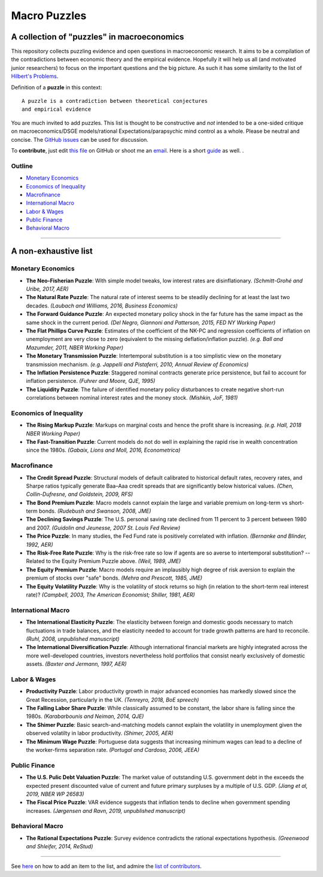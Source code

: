 
Macro Puzzles
=============

A collection of **"puzzles"** in macroeconomics
---------------------------------------------------

This repository collects puzzling evidence and open questions in macroeconomic research. It aims to be a compilation of the contradictions between economic theory and the empirical evidence. Hopefully it will help us all (and motivated junior researchers) to focus on the important questions and the big picture. As such it has some similarity to the list of `Hilbert's Problems <https://en.wikipedia.org/wiki/Hilbert%27s_problems>`_.

Definition of a **puzzle** in this context:

::

   A puzzle is a contradiction between theoretical conjectures 
   and empirical evidence


You are much invited to add puzzles. This list is thought to be constructive and *not* intended to be a one-sided critique on macroeconomics/DSGE models/rational Expectations/parapsychic mind control as a whole. Please be neutral and concise. The `GitHub issues <https://github.com/gboehl/macro_puzzles/issues>`_ can be used for discussion. 

To **contribute**\, just edit `this file <https://github.com/gboehl/macro_puzzles/blob/master/README.rst>`_ on GitHub or shoot me an `email <http://gregorboehl.com/#cta>`_. Here is a short `guide <https://macro-puzzles.readthedocs.io/en/latest/htc.html>`_ as well.
.


Outline
^^^^^^^

- `Monetary Economics`_
- `Economics of Inequality`_
- `Macrofinance`_
- `International Macro`_
- `Labor & Wages`_
- `Public Finance`_
- `Behavioral Macro`_

----


A non-exhaustive list
---------------------

Monetary Economics
^^^^^^^^^^^^^^^^^^

* **The Neo-Fisherian Puzzle**\ : With simple model tweaks, low interest rates are disinflationary. *(Schmitt-Grohé and Uribe, 2017, AER)*
* **The Natural Rate Puzzle**\ : The natural rate of interest seems to be steadily declining for at least the last two decades. *(Laubach and Williams, 2016, Business Economics)*
* **The Forward Guidance Puzzle**\ : An expected monetary policy shock in the far future has the same impact as the same shock in the current period. *(Del Negro, Giannoni and Patterson, 2015, FED NY Working Paper)*
* **The Flat Phillips Curve Puzzle**\ : Estimates of the coefficient of the NK-PC and regression coefficients of inflation on unemployment are very close to zero (equivalent to the missing deflation/inflation puzzle). *(e.g. Ball and Mazumder, 2011, NBER Working Paper)*
* **The Monetary Transmission Puzzle**\ : Intertemporal substitution is a too simplistic view on the monetary transmission mechanism. *(e.g. Jappelli and Pistaferri, 2010, Annual Review of Economics)*
* **The Inflation Persistence Puzzle**\ : Staggered nominal contracts generate price persistence, but fail to account for inflation persistence. *(Fuhrer and Moore, QJE, 1995)*
* **The Liquidity Puzzle**\ : The  failure of identified monetary policy disturbances to create negative short-run correlations between nominal interest rates and the money stock. *(Mishkin, JoF, 1981)*


Economics of Inequality
^^^^^^^^^^^^^^^^^^^^^^^

* **The Rising Markup Puzzle**\ : Markups on marginal costs and hence the profit share is increasing. *(e.g. Hall, 2018 NBER Working Paper)*
* **The Fast-Transition Puzzle**\ : Current models do not do well in explaining the rapid rise in wealth concentration since the 1980s. *(Gabaix, Lions and Moll, 2016, Econometrica)*


Macrofinance
^^^^^^^^^^^^

* **The Credit Spread Puzzle**\ : Structural models of default calibrated to historical default rates, recovery rates, and Sharpe ratios  typically generate Baa–Aaa credit spreads that are significantly below historical values. *(Chen, Collin-Dufresne, and Goldstein, 2009, RFS)*
* **The Bond Premium Puzzle**\ : Macro models cannot explain the large and variable premium on long-term vs short-term bonds. *(Rudebush and Swanson, 2008, JME)*
* **The Declining Savings Puzzle**\ : The U.S. personal saving rate declined from 11 percent to 3 percent between 1980 and 2007. *(Guidolin and Jeunesse, 2007 St. Louis Fed Review)*
* **The Price Puzzle**\ : In many studies, the Fed Fund rate is positively correlated with inflation. *(Bernanke and Blinder, 1992, AER)*
* **The Risk-Free Rate Puzzle**\ : Why is the risk-free rate so low if agents are so averse to intertemporal substitution? -- Related to the Equity Premium Puzzle above. *(Weil, 1989, JME)*
* **The Equity Premium Puzzle**\ : Macro models require an implausibly high degree of risk aversion to explain the premium of stocks over "safe" bonds. *(Mehra and Prescott, 1985, JME)*
* **The Equity Volatility Puzzle**\ : Why is the volatility of stock returns so high (in relation to the short-term real interest rate)? *(Campbell, 2003, The American Economist; Shiller, 1981, AER)*


International Macro
^^^^^^^^^^^^^^^^^^^

* **The International Elasticity Puzzle**\ : The elasticity between foreign and domestic goods necessary to match fluctuations in trade balances, and the elasticity needed to account for trade growth patterns are hard to reconcile. *(Ruhl, 2008, unpublished manuscript)*
* **The International Diversification Puzzle**\ : Although international financial markets are highly integrated across the more well-developed countries, investors nevertheless hold portfolios that consist nearly exclusively of domestic assets. *(Baxter and Jermann, 1997, AER)*


Labor & Wages
^^^^^^^^^^^^^

* **Productivity Puzzle**\ : Labor productivity growth in major advanced economies has markedly slowed since the Great Recession, particularly in the UK. *(Tenreyro, 2018, BoE spreech)*
* **The Falling Labor Share Puzzle**\ : While classically assumed to be constant, the labor share is falling since the 1980s. *(Karabarbounis and Neiman, 2014, QJE)*
* **The Shimer Puzzle**\ : Basic search-and-matching models cannot explain the volatility in unemployment given the observed volatilty in labor productivity. *(Shimer, 2005, AER)*
* **The Minimum Wage Puzzle**\ : Portuguese data suggests that increasing minimum wages can lead to a decline of the worker-firms separation rate. *(Portugal and Cardoso, 2006, JEEA)*


Public Finance
^^^^^^^^^^^^^^

* **The U.S. Pulic Debt Valuation Puzzle**\ : The market value of outstanding U.S. government debt in the exceeds the expected present discounted value of current and future primary surpluses by a multiple of U.S. GDP. *(Jiang et al, 2019, NBER WP 26583)*
* **The Fiscal Price Puzzle**\ : VAR evidence suggests that inflation tends to decline when government spending increases. *(Jørgensen and Ravn, 2019, unpublished manuscript)*


Behavioral Macro
^^^^^^^^^^^^^^^^

* **The Rational Expectations Puzzle**\ : Survey evidence contradicts the rational expectations hypothesis. *(Greenwood and Shleifer, 2014, ReStud)*


----

See `here <https://macro-puzzles.readthedocs.io/en/latest/htc.html>`_ on how to add an item to the list, and admire the `list of contributors <https://macro-puzzles.readthedocs.io/en/latest/contributors.html>`_.

